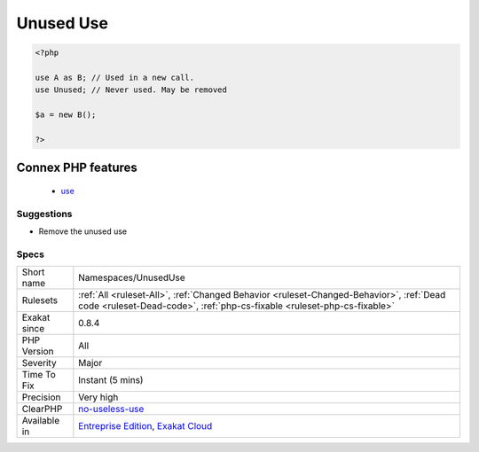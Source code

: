 .. _namespaces-unuseduse:

.. _unused-use:

Unused Use
++++++++++

.. meta::
	:description:
		Unused Use: Unused use statements.
	:twitter:card: summary_large_image
	:twitter:site: @exakat
	:twitter:title: Unused Use
	:twitter:description: Unused Use: Unused use statements
	:twitter:creator: @exakat
	:twitter:image:src: https://www.exakat.io/wp-content/uploads/2020/06/logo-exakat.png
	:og:image: https://www.exakat.io/wp-content/uploads/2020/06/logo-exakat.png
	:og:title: Unused Use
	:og:type: article
	:og:description: Unused use statements
	:og:url: https://exakat.readthedocs.io/en/latest/Reference/Rules/Unused Use.html
	:og:locale: en
.. raw:: html	<script type="application/ld+json">{"@context":"https:\/\/schema.org","@graph":[{"@type":"WebPage","@id":"https:\/\/php-tips.readthedocs.io\/en\/latest\/Reference\/Rules\/Namespaces\/UnusedUse.html","url":"https:\/\/php-tips.readthedocs.io\/en\/latest\/Reference\/Rules\/Namespaces\/UnusedUse.html","name":"Unused Use","isPartOf":{"@id":"https:\/\/www.exakat.io\/"},"datePublished":"Fri, 10 Jan 2025 09:46:18 +0000","dateModified":"Fri, 10 Jan 2025 09:46:18 +0000","description":"Unused use statements","inLanguage":"en-US","potentialAction":[{"@type":"ReadAction","target":["https:\/\/exakat.readthedocs.io\/en\/latest\/Unused Use.html"]}]},{"@type":"WebSite","@id":"https:\/\/www.exakat.io\/","url":"https:\/\/www.exakat.io\/","name":"Exakat","description":"Smart PHP static analysis","inLanguage":"en-US"}]}</script>Unused use statements. They may be removed, as they clutter the code and slows PHP by forcing it to search in this list for nothing.

.. code-block:: php
   
   <?php
   
   use A as B; // Used in a new call.
   use Unused; // Never used. May be removed
   
   $a = new B();
   
   ?>
Connex PHP features
-------------------

  + `use <https://php-dictionary.readthedocs.io/en/latest/dictionary/use.ini.html>`_


Suggestions
___________

* Remove the unused use




Specs
_____

+--------------+--------------------------------------------------------------------------------------------------------------------------------------------------------------------+
| Short name   | Namespaces/UnusedUse                                                                                                                                               |
+--------------+--------------------------------------------------------------------------------------------------------------------------------------------------------------------+
| Rulesets     | :ref:`All <ruleset-All>`, :ref:`Changed Behavior <ruleset-Changed-Behavior>`, :ref:`Dead code <ruleset-Dead-code>`, :ref:`php-cs-fixable <ruleset-php-cs-fixable>` |
+--------------+--------------------------------------------------------------------------------------------------------------------------------------------------------------------+
| Exakat since | 0.8.4                                                                                                                                                              |
+--------------+--------------------------------------------------------------------------------------------------------------------------------------------------------------------+
| PHP Version  | All                                                                                                                                                                |
+--------------+--------------------------------------------------------------------------------------------------------------------------------------------------------------------+
| Severity     | Major                                                                                                                                                              |
+--------------+--------------------------------------------------------------------------------------------------------------------------------------------------------------------+
| Time To Fix  | Instant (5 mins)                                                                                                                                                   |
+--------------+--------------------------------------------------------------------------------------------------------------------------------------------------------------------+
| Precision    | Very high                                                                                                                                                          |
+--------------+--------------------------------------------------------------------------------------------------------------------------------------------------------------------+
| ClearPHP     | `no-useless-use <https://github.com/dseguy/clearPHP/tree/master/rules/no-useless-use.md>`__                                                                        |
+--------------+--------------------------------------------------------------------------------------------------------------------------------------------------------------------+
| Available in | `Entreprise Edition <https://www.exakat.io/entreprise-edition>`_, `Exakat Cloud <https://www.exakat.io/exakat-cloud/>`_                                            |
+--------------+--------------------------------------------------------------------------------------------------------------------------------------------------------------------+


